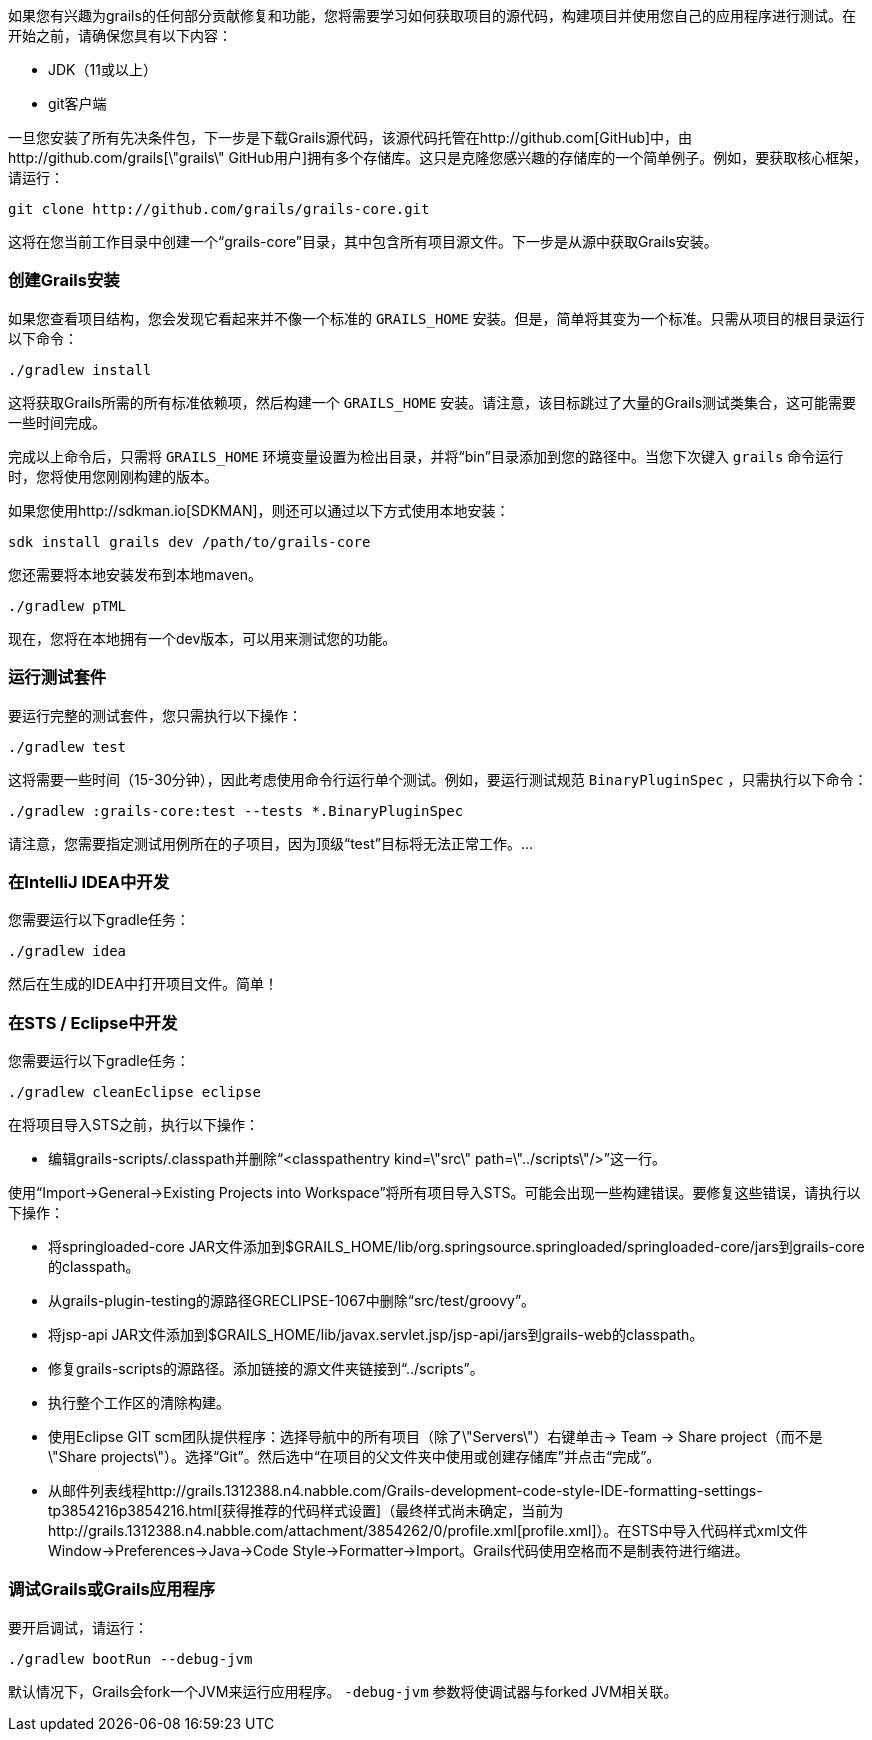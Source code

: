 如果您有兴趣为grails的任何部分贡献修复和功能，您将需要学习如何获取项目的源代码，构建项目并使用您自己的应用程序进行测试。在开始之前，请确保您具有以下内容：

* JDK（11或以上）
* git客户端

一旦您安装了所有先决条件包，下一步是下载Grails源代码，该源代码托管在http://github.com[GitHub]中，由http://github.com/grails[\"grails\" GitHub用户]拥有多个存储库。这只是克隆您感兴趣的存储库的一个简单例子。例如，要获取核心框架，请运行：

[source,groovy]
----
git clone http://github.com/grails/grails-core.git
----

这将在您当前工作目录中创建一个“grails-core”目录，其中包含所有项目源文件。下一步是从源中获取Grails安装。

=== 创建Grails安装

如果您查看项目结构，您会发现它看起来并不像一个标准的 `GRAILS_HOME` 安装。但是，简单将其变为一个标准。只需从项目的根目录运行以下命令：

[source,groovy]
----
./gradlew install
----

这将获取Grails所需的所有标准依赖项，然后构建一个 `GRAILS_HOME` 安装。请注意，该目标跳过了大量的Grails测试类集合，这可能需要一些时间完成。

完成以上命令后，只需将 `GRAILS_HOME` 环境变量设置为检出目录，并将“bin”目录添加到您的路径中。当您下次键入 `grails` 命令运行时，您将使用您刚刚构建的版本。

如果您使用http://sdkman.io[SDKMAN]，则还可以通过以下方式使用本地安装：

[source,groovy]
----
sdk install grails dev /path/to/grails-core
----

您还需要将本地安装发布到本地maven。
----
./gradlew pTML
----

现在，您将在本地拥有一个dev版本，可以用来测试您的功能。

=== 运行测试套件

要运行完整的测试套件，您只需执行以下操作：

[source,groovy]
----
./gradlew test
----

这将需要一些时间（15-30分钟），因此考虑使用命令行运行单个测试。例如，要运行测试规范 `BinaryPluginSpec` ，只需执行以下命令：

[source,groovy]
----
./gradlew :grails-core:test --tests *.BinaryPluginSpec
----

请注意，您需要指定测试用例所在的子项目，因为顶级“test”目标将无法正常工作。...

=== 在IntelliJ IDEA中开发

您需要运行以下gradle任务：

[source,groovy]
----
./gradlew idea
----

然后在生成的IDEA中打开项目文件。简单！

=== 在STS / Eclipse中开发

您需要运行以下gradle任务：

[source,groovy]
----
./gradlew cleanEclipse eclipse
----

在将项目导入STS之前，执行以下操作：

* 编辑grails-scripts/.classpath并删除“<classpathentry kind=\"src\" path=\"../scripts\"/>”这一行。

使用“Import->General->Existing Projects into Workspace”将所有项目导入STS。可能会出现一些构建错误。要修复这些错误，请执行以下操作：

* 将springloaded-core JAR文件添加到$GRAILS_HOME/lib/org.springsource.springloaded/springloaded-core/jars到grails-core的classpath。
* 从grails-plugin-testing的源路径GRECLIPSE-1067中删除“src/test/groovy”。
* 将jsp-api JAR文件添加到$GRAILS_HOME/lib/javax.servlet.jsp/jsp-api/jars到grails-web的classpath。
* 修复grails-scripts的源路径。添加链接的源文件夹链接到“../scripts”。
* 执行整个工作区的清除构建。
* 使用Eclipse GIT scm团队提供程序：选择导航中的所有项目（除了\"Servers\"）右键单击-> Team -> Share project（而不是\"Share projects\"）。选择“Git”。然后选中“在项目的父文件夹中使用或创建存储库”并点击“完成”。
* 从邮件列表线程http://grails.1312388.n4.nabble.com/Grails-development-code-style-IDE-formatting-settings-tp3854216p3854216.html[获得推荐的代码样式设置]（最终样式尚未确定，当前为http://grails.1312388.n4.nabble.com/attachment/3854262/0/profile.xml[profile.xml]）。在STS中导入代码样式xml文件Window->Preferences->Java->Code Style->Formatter->Import。Grails代码使用空格而不是制表符进行缩进。

=== 调试Grails或Grails应用程序

要开启调试，请运行：

[source,groovy]
----
./gradlew bootRun --debug-jvm
----

默认情况下，Grails会fork一个JVM来运行应用程序。 `-debug-jvm` 参数将使调试器与forked JVM相关联。
